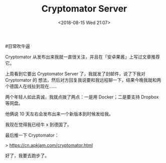 #+TITLE: Cryptomator Server
#+DATE: <2018-08-15 Wed 21:07>
#日常吹牛逼

Cryptomator 从发布出来我就一直很关注，并且在「安卓果酱」上写过文章推荐它。

上周看到它要出 Cryptomator Server 了，我就发了封邮件，说了下我对 Cryptomator 的
想法，然后对方回复我说要和我远程聊一下，结果今晚我就和两个德国人在线扯到现在……

两个年轻人如此真诚，我就点拨了两点：一是用 Docker；二是要支持 Dropbox 等网盘。

他俩说 10 天左右会发布出来一个新版本到时候发给我。

我现在觉得我已经牛 x 到德国了。

最后推一下 Cryptomator：

> https://cn.apkjam.com/cryptomator.html

好了，我要去跑步了。
